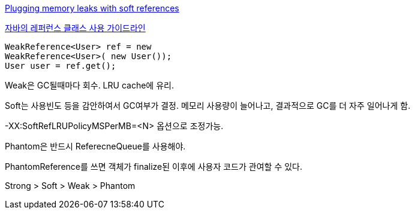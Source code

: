 http://www-128.ibm.com/developerworks/java/library/j-jtp01246.html[Plugging memory leaks with soft references]

http://whiteship.tistory.com/1638[자바의 레퍼런스 클래스 사용 가이드라인]

[source,java]
----
WeakReference<User> ref = new  
WeakReference<User>( new User());  
User user = ref.get();
----

Weak은 GC될때마다 회수. LRU cache에 유리.  

Soft는 사용빈도 등을 감안하여서 GC여부가 결정. 메모리 사용량이 늘어나고,  결과적으로 GC를 더 자주 일어나게 함.  

-XX:SoftRefLRUPolicyMSPerMB=<N> 옵션으로 조정가능.  

Phantom은 반드시 ReferecneQueue를 사용해야.

PhantomReference를 쓰면 객체가 finalize된 이후에 사용자 코드가 관여할 수 있다.  

Strong > Soft > Weak > Phantom
